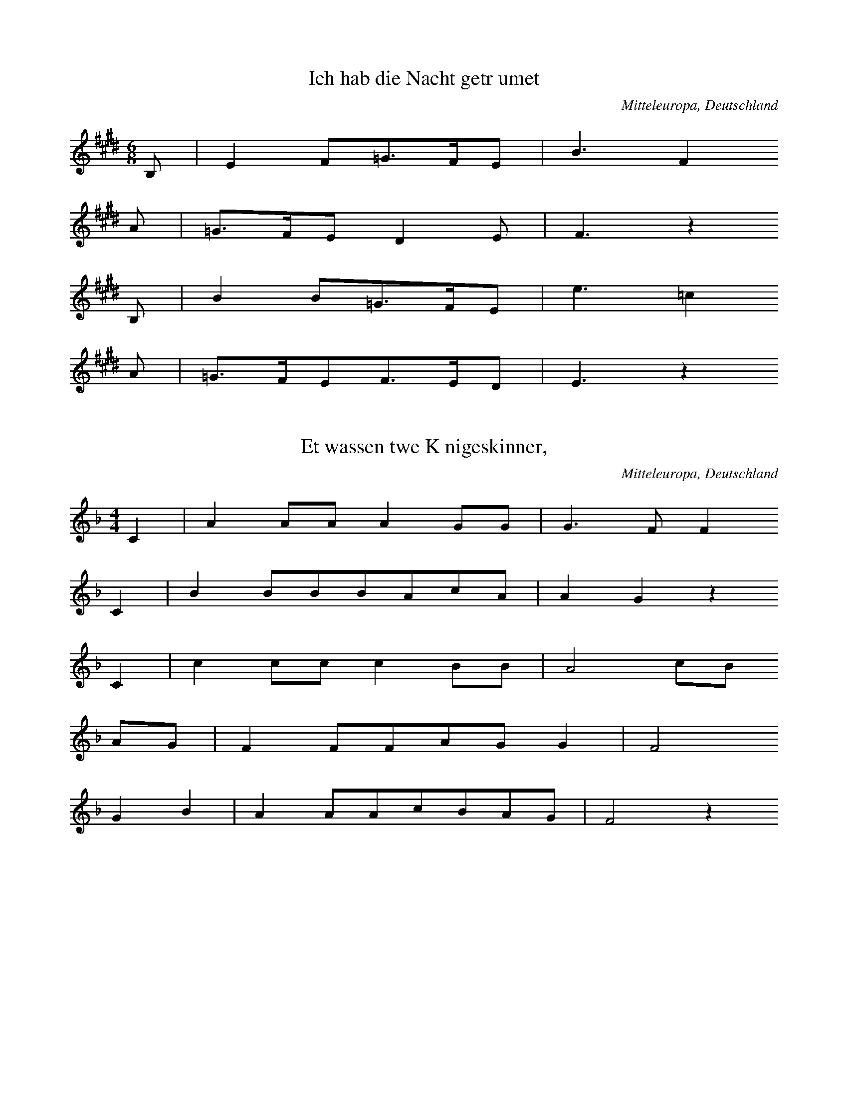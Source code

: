 
X:1
T: Ich hab die Nacht getrumet
N: T0003A
O: Mitteleuropa, Deutschland
N: bekannt
R: Barbara]
M: 6/8
L: 1/16
K: E
B,2 | E4F2=G3FE2 | B6F4
A2 | =G3FE2D4E2 | F6z4
B,2 | B4B2=G3FE2 | e6=c4
A2 | =G3FE2F3ED2 | E6z4

X:2
T: Et wassen twe Knigeskinner,
N: T0004A
O: Mitteleuropa, Deutschland
N: Variante bekannt
R: Barbara]
M: 4/4
L: 1/8
K: F
C2 | A2AAA2GG | G3FF2
C2 | B2BBBAcA | A2G2z2
C2 | c2ccc2BB | A4cB
AG | F2FFAGG2 | F4
G2B2 | A2AAcBAG | F4z2

X:3
T: Rosestock, Holderbl!
N: T0007A
O: Mitteleuropa, Deutschland
N: bekannt
R: Barbara]
M: 3/4
L: 1/16
K: C
 | e6d2c2E2 | A4G2F2D4 | A4G2F2D4 | A4G2E2C3z
e6d2c2E2 | A4G2F2D4 | G4A4B4 | c8z4
f3ed4z4 | e3dc4z4 | G4A4B4 | c2B2c2d2e4
f4ed4z3 | e3dc4z4 | G4A4B4 | c8z4

X:4
T: Ta4i ya2ng chu1 la2i xi3 ya2ng ya2ng
N: C0013
O: Asien, Ostasien, China, Sichuan
R: Grundton liegt in der zweigestrichenen Oktave; Verzierung
M: 2/4
L: 1/8
K: E
EFE=D | E2Fz
=DEFE- | E=DB,z
A,B,DB, | EEB,2 | A,2B,z
=DB,ED- | DB,E2- | E4

X:5
T: Xiu4 he2 ba1o
N: C0037
O: Asien, Ostasien, China, Sha1nxi1
R: Liebes - Lied]
M: 2/4
L: 1/16
K: D
d2d2g2a2 | d=cd6 | gd2ed=cA2 | G8
A2d4g2 | de=cAG4 | =c2cAGAE2 | D8

X:6
T: Moli hua
N: C0328
O: China, Jiangsu
S: III, 482]
N: Jiang nimmt an, es ist das Original.
N: Vorspiel weggelassen.
R: xiao diao]
M: 2/4
L: 1/16
K: D
FEFABAdB | AFA4B2 | d2efedBd | A8
AFA4B2 | d2efdBA2 | A2E2FAFE | DB,D6
FED2E3F | A2BdB2A2 | AFE2FAFE | DEB,4D2
E3FDEDB, | DB,A,6
FEFABAdB | AFA4B2 | d2efedBd | A8
AFA4B2 | d2efdBA2 | A2E2FAFE | DB,D6
FED2E3F | A2BdB2A2 | AFE2FAFE | DEB,4D2
E3FDEDB, | DB,A,6
FED2E3F | A2BdB2A2 | AFE2FAFE | DEB,4D2
e3fdedB | ABdfedBd | A8

X:7
T: CUCA 1
N: T0008
O: Amerika, Mittelamerika, Mexiko
R: Kinder - Lied]
M: 3/4
L: 1/8
K: F
CCC | F2ACCC | F2A4
FFEEDD | C3
CCC | E2GCCC | E2G4
cdcBAG | F4z2
CCFFAA | c2A4
cdcBAc | B2G4
CCEEGG | B2G4
cdcBAG | A2F

X:8
T: CUCA 2
N: T0008A
O: Amerika, Mittelamerika, Mexiko
M: 4/4
L: 1/8
K: F
zCCC | Fz2AzCCC | Fz2Az4
zF2FEEDD | C4
zCCC | Ez2GzCCC | Ez2Gz4
zc2dcBAG | A3Fz4
zC2CFFAA | c3A4-A
zc2dcBAc | B3G4-G
zC2CEEGG | B3G4-G
zc2dcBAG | A3F4-F
